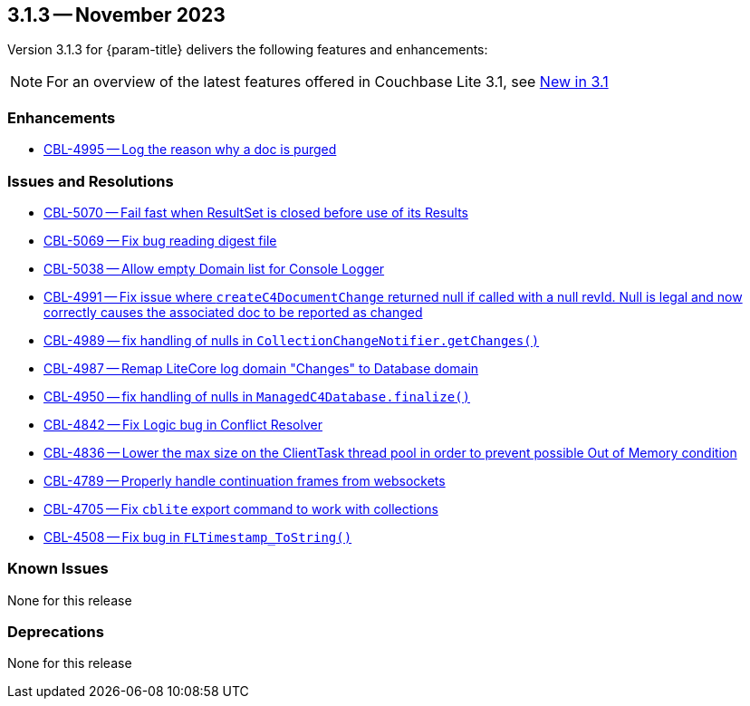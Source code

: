 [#maint-3-1-3]
== 3.1.3 -- November 2023

Version 3.1.3 for {param-title} delivers the following features and enhancements:

NOTE: For an overview of the latest features offered in Couchbase Lite 3.1, see xref:ROOT:cbl-whatsnew.adoc[New in 3.1]


=== Enhancements

* https://issues.couchbase.com/browse/CBL-4995[CBL-4995 -- Log the reason why a doc is purged]


=== Issues and Resolutions

* https://issues.couchbase.com/browse/CBL-5070[CBL-5070 -- Fail fast when ResultSet is closed before use of its Results]

* https://issues.couchbase.com/browse/CBL-5069[CBL-5069 -- Fix bug reading digest file]

* https://issues.couchbase.com/browse/CBL-5038[CBL-5038 -- Allow empty Domain list for Console Logger]

* https://issues.couchbase.com/browse/CBL-4991[CBL-4991 -- Fix issue where `createC4DocumentChange` returned null if called with a null revId. Null is legal and now correctly causes the associated doc to be reported as changed]

* https://issues.couchbase.com/browse/CBL-4989[CBL-4989 -- fix handling of nulls in `CollectionChangeNotifier.getChanges()`]

* https://issues.couchbase.com/browse/CBL-4987[CBL-4987 -- Remap LiteCore log domain "Changes" to Database domain]

* https://issues.couchbase.com/browse/CBL-4950[CBL-4950 -- fix handling of nulls in `ManagedC4Database.finalize()`]

* https://issues.couchbase.com/browse/CBL-4842[CBL-4842 -- Fix Logic bug in Conflict Resolver]

* https://issues.couchbase.com/browse/CBL-4836[CBL-4836 -- Lower the max size on the ClientTask thread pool in order to prevent possible Out of Memory condition]

* https://issues.couchbase.com/browse/CBL-4789[CBL-4789 -- Properly handle continuation frames from websockets]

* https://issues.couchbase.com/browse/CBL-4705[CBL-4705 -- Fix `cblite` export command to work with collections]

* https://issues.couchbase.com/browse/CBL-4508[CBL-4508 -- Fix bug in `FLTimestamp_ToString()`]


=== Known Issues

None for this release

=== Deprecations

None for this release
